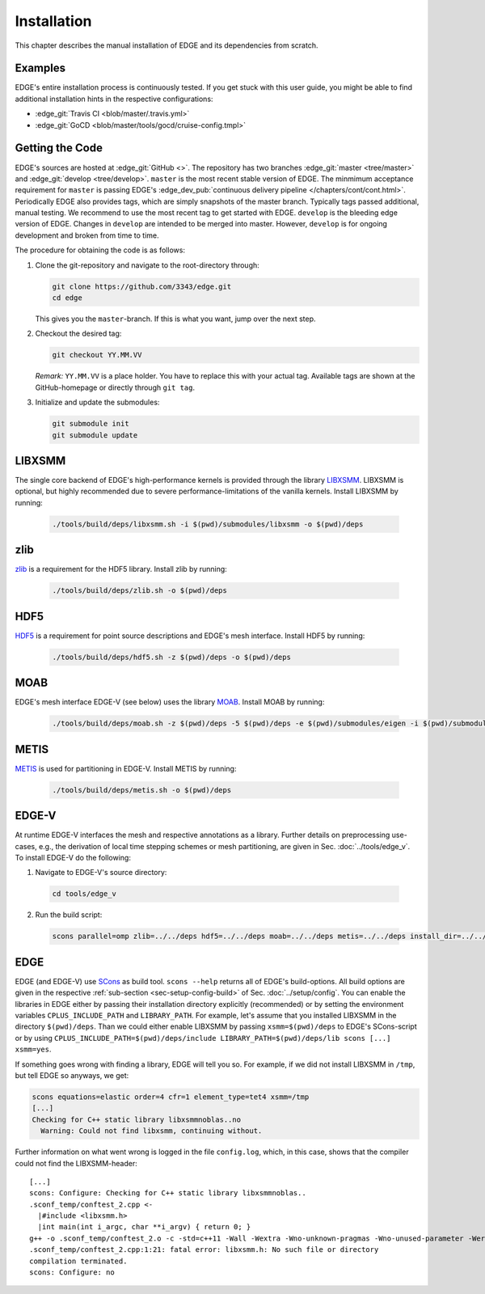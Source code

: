 Installation
============
This chapter describes the manual installation of EDGE and its dependencies from scratch.

Examples
--------
EDGE's entire installation process is continuously tested.
If you get stuck with this user guide, you might be able to find additional installation hints in the respective configurations:

* :edge_git:`Travis CI <blob/master/.travis.yml>`
* :edge_git:`GoCD <blob/master/tools/gocd/cruise-config.tmpl>`

Getting the Code
----------------
EDGE's sources are hosted at :edge_git:`GitHub <>`.
The repository has two branches :edge_git:`master <tree/master>` and :edge_git:`develop <tree/develop>`.
``master`` is the most recent stable version of EDGE.
The minmimum acceptance requirement for ``master`` is passing EDGE's :edge_dev_pub:`continuous delivery pipeline </chapters/cont/cont.html>`.
Periodically EDGE also provides tags, which are simply snapshots of the master branch.
Typically tags passed additional, manual testing.
We recommend to use the most recent tag to get started with EDGE.
``develop`` is the bleeding edge version of EDGE.
Changes in ``develop`` are intended to be merged into master.
However, ``develop`` is for ongoing development and broken from time to time.

The procedure for obtaining the code is as follows:

1. Clone the git-repository and navigate to the root-directory through:

   .. code-block:: bash

     git clone https://github.com/3343/edge.git
     cd edge

   This gives you the ``master``-branch.
   If this is what you want, jump over the next step.

2. Checkout the desired tag:

   .. code-block:: bash

     git checkout YY.MM.VV

   `Remark:` ``YY.MM.VV`` is a place holder.
   You have to replace this with your actual tag.
   Available tags are shown at the GitHub-homepage or directly through ``git tag``.

3. Initialize and update the submodules:

   .. code-block:: bash

     git submodule init
     git submodule update

LIBXSMM
-------
The single core backend of EDGE's high-performance kernels is provided through the library `LIBXSMM <https://github.com/hfp/libxsmm>`_.
LIBXSMM is optional, but highly recommended due to severe performance-limitations of the vanilla kernels.
Install LIBXSMM by running:

  .. code-block:: bash

    ./tools/build/deps/libxsmm.sh -i $(pwd)/submodules/libxsmm -o $(pwd)/deps

zlib
----
`zlib <http://zlib.net>`_ is a requirement for the HDF5 library.
Install zlib by running:

  .. code-block:: bash

    ./tools/build/deps/zlib.sh -o $(pwd)/deps

HDF5
----
`HDF5 <https://portal.hdfgroup.org/display/HDF5/HDF5>`_ is a requirement for point source descriptions and EDGE's mesh interface.
Install HDF5 by running:

  .. code-block:: bash

    ./tools/build/deps/hdf5.sh -z $(pwd)/deps -o $(pwd)/deps

MOAB
----
EDGE's mesh interface EDGE-V (see below) uses the library `MOAB <http://sigma.mcs.anl.gov/moab-library/>`_.
Install MOAB by running:

  .. code-block:: bash

    ./tools/build/deps/moab.sh -z $(pwd)/deps -5 $(pwd)/deps -e $(pwd)/submodules/eigen -i $(pwd)/submodules/moab -o $(pwd)/deps

METIS
----
`METIS <http://glaros.dtc.umn.edu/gkhome/metis/metis/overview>`_ is used for partitioning in EDGE-V.
Install METIS by running:

  .. code-block:: bash

    ./tools/build/deps/metis.sh -o $(pwd)/deps

EDGE-V
------
At runtime EDGE-V interfaces the mesh and respective annotations as a library.
Further details on preprocessing use-cases, e.g., the derivation of local time stepping schemes or mesh partitioning, are given in Sec. :doc:`../tools/edge_v`.
To install EDGE-V do the following:

1. Navigate to EDGE-V's source directory:

  .. code-block:: bash

    cd tools/edge_v

2. Run the build script:

  .. code-block:: bash

    scons parallel=omp zlib=../../deps hdf5=../../deps moab=../../deps metis=../../deps install_dir=../../deps

EDGE
----
EDGE (and EDGE-V) use `SCons <http://scons.org/>`_ as build tool.
``scons --help`` returns all of EDGE's build-options.
All build options are given in the respective :ref:`sub-section <sec-setup-config-build>` of Sec. :doc:`../setup/config`.
You can enable the libraries in EDGE either by passing their installation directory explicitly (recommended) or by setting the environment variables ``CPLUS_INCLUDE_PATH`` and ``LIBRARY_PATH``.
For example, let's assume that you installed LIBXSMM in the directory ``$(pwd)/deps``.
Than we could either enable LIBXSMM by passing ``xsmm=$(pwd)/deps`` to EDGE's SCons-script or by using ``CPLUS_INCLUDE_PATH=$(pwd)/deps/include LIBRARY_PATH=$(pwd)/deps/lib scons [...] xsmm=yes``.

If something goes wrong with finding a library, EDGE will tell you so.
For example, if we did not install LIBXSMM in ``/tmp``, but tell EDGE so anyways, we get:

.. code-block:: bash

    scons equations=elastic order=4 cfr=1 element_type=tet4 xsmm=/tmp
    [...]
    Checking for C++ static library libxsmmnoblas..no
      Warning: Could not find libxsmm, continuing without.

Further information on what went wrong is logged in the file ``config.log``, which, in this case, shows that the compiler could not find the LIBXSMM-header:

::

    [...]
    scons: Configure: Checking for C++ static library libxsmmnoblas..
    .sconf_temp/conftest_2.cpp <-
      |#include <libxsmm.h>
      |int main(int i_argc, char **i_argv) { return 0; }
    g++ -o .sconf_temp/conftest_2.o -c -std=c++11 -Wall -Wextra -Wno-unknown-pragmas -Wno-unused-parameter -Werror -pedantic -Wshadow -Wundef -O2 -ftree-vectorize -DPP_N_CRUNS=1 -DPP_T_EQUATIONS_ELASTIC -DPP_T_ELEMENTS_TET4 -DPP_ORDER=4 -DPP_PRECISION=64 -I. -Isrc -I/tmp/include .sconf_temp/conftest_2.cpp
    .sconf_temp/conftest_2.cpp:1:21: fatal error: libxsmm.h: No such file or directory
    compilation terminated.
    scons: Configure: no
